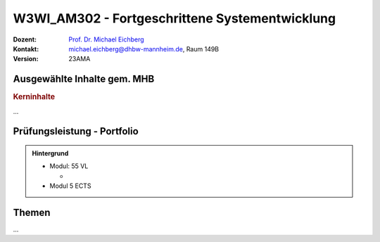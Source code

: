 .. meta:: 
    :author: Michael Eichberg
    :keywords: "Fortgeschrittene Systementwicklung", "verteilte Systeme"
    :description lang=de: Einführung in die Entwicklung verteilter Systeme
    :id: lecture-w3wi_am302-fortgeschrittene_systementwicklung
    :first-slide: last-viewed

.. |html-source| source::
    :prefix: https://delors.github.io/
    :suffix: .html
.. |pdf-source| source::
    :prefix: https://delors.github.io/
    :suffix: .html.pdf

.. |at| unicode:: 0x40

.. role:: incremental   
.. role:: eng
.. role:: ger
.. role:: red
.. role:: green
.. role:: the-blue
.. role:: minor
.. role:: ger-quote
.. role:: obsolete
.. role:: line-above
.. role:: huge
.. role:: xxl

.. role:: raw-html(raw)
   :format: html



W3WI_AM302 - Fortgeschrittene Systementwicklung
================================================

.. container:: line-above

    :Dozent: `Prof. Dr. Michael Eichberg <https://delors.github.io/cv/folien.de.rst.html>`__
    :Kontakt: michael.eichberg@dhbw-mannheim.de, Raum 149B
    :Version: 23AMA


.. supplemental : :
  :Folien: 
      [HTML] |html-source|

      [PDF] |pdf-source|
  :Fehler melden:
      https://github.com/Delors/delors.github.io/issues



Ausgewählte Inhalte gem. MHB
---------------------------------

.. rubric:: Kerninhalte
    
...

Prüfungsleistung - Portfolio
------------------------------------------

.. admonition::  Hintergrund

    - Modul: 55 VL
    
      - 
    - Modul 5 ECTS
    
    

Themen
------------------------------------------

...